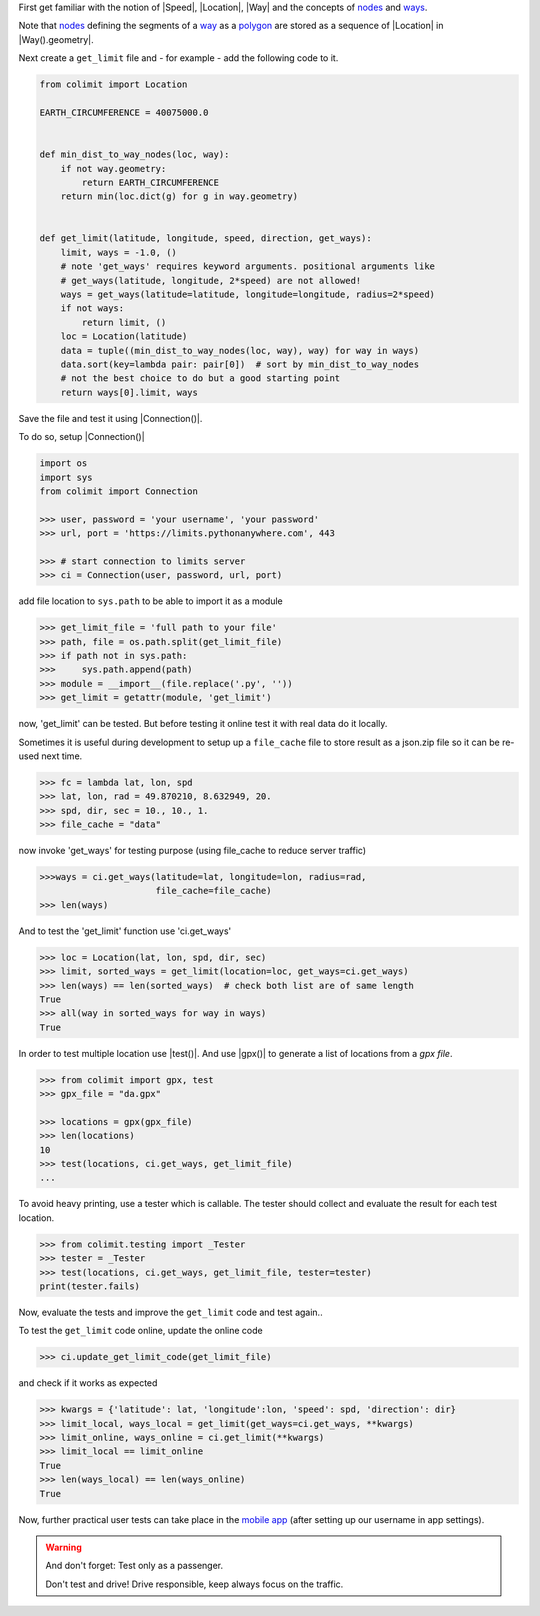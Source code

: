 
First get familiar with the notion of |Speed|, |Location|, |Way|
and the concepts of `nodes <https://wiki.openstreetmap.org/wiki/Node>`_
and `ways <https://wiki.openstreetmap.org/wiki/way>`_.

Note that `nodes <https://wiki.openstreetmap.org/wiki/Node>`_
defining the segments of a `way <https://wiki.openstreetmap.org/wiki/way>`_
as a `polygon <https://en.wikipedia.org/wiki/Polygon>`_
are stored as a sequence of |Location| in |Way().geometry|.

Next create a ``get_limit`` file and - for example - add the following code to it.

.. code-block:: python

    from colimit import Location

    EARTH_CIRCUMFERENCE = 40075000.0


    def min_dist_to_way_nodes(loc, way):
        if not way.geometry:
            return EARTH_CIRCUMFERENCE
        return min(loc.dict(g) for g in way.geometry)


    def get_limit(latitude, longitude, speed, direction, get_ways):
        limit, ways = -1.0, ()
        # note 'get_ways' requires keyword arguments. positional arguments like
        # get_ways(latitude, longitude, 2*speed) are not allowed!
        ways = get_ways(latitude=latitude, longitude=longitude, radius=2*speed)
        if not ways:
            return limit, ()
        loc = Location(latitude)
        data = tuple((min_dist_to_way_nodes(loc, way), way) for way in ways)
        data.sort(key=lambda pair: pair[0])  # sort by min_dist_to_way_nodes
        # not the best choice to do but a good starting point
        return ways[0].limit, ways

Save the file and test it using |Connection()|.

To do so, setup |Connection()|

.. code-block:: python

    import os
    import sys
    from colimit import Connection

    >>> user, password = 'your username', 'your password'
    >>> url, port = 'https://limits.pythonanywhere.com', 443

    >>> # start connection to limits server
    >>> ci = Connection(user, password, url, port)

add file location to ``sys.path`` to be able to import it as a module

.. code-block:: python

    >>> get_limit_file = 'full path to your file'
    >>> path, file = os.path.split(get_limit_file)
    >>> if path not in sys.path:
    >>>     sys.path.append(path)
    >>> module = __import__(file.replace('.py', ''))
    >>> get_limit = getattr(module, 'get_limit')

now, 'get_limit' can be tested.
But before testing it online test it with real data do it locally.

Sometimes it is useful during development to setup up a ``file_cache`` file
to store result as a json.zip file so it can be re-used next time.

.. code-block:: python

    >>> fc = lambda lat, lon, spd
    >>> lat, lon, rad = 49.870210, 8.632949, 20.
    >>> spd, dir, sec = 10., 10., 1.
    >>> file_cache = "data"

now invoke 'get_ways' for testing purpose (using file_cache to reduce server traffic)

.. code-block:: python

    >>>ways = ci.get_ways(latitude=lat, longitude=lon, radius=rad,
                          file_cache=file_cache)
    >>> len(ways)

And to test the 'get_limit' function use 'ci.get_ways'

.. code-block:: python

    >>> loc = Location(lat, lon, spd, dir, sec)
    >>> limit, sorted_ways = get_limit(location=loc, get_ways=ci.get_ways)
    >>> len(ways) == len(sorted_ways)  # check both list are of same length
    True
    >>> all(way in sorted_ways for way in ways)
    True

In order to test multiple location use |test()|.
And use |gpx()| to generate a list of locations from a *gpx file*.

.. code-block:: python

    >>> from colimit import gpx, test
    >>> gpx_file = "da.gpx"

    >>> locations = gpx(gpx_file)
    >>> len(locations)
    10
    >>> test(locations, ci.get_ways, get_limit_file)
    ...

To avoid heavy printing, use a tester which is callable.
The tester should collect and evaluate the result for each test location.

.. code-block:: python

    >>> from colimit.testing import _Tester
    >>> tester = _Tester
    >>> test(locations, ci.get_ways, get_limit_file, tester=tester)
    print(tester.fails)

Now, evaluate the tests and improve the ``get_limit`` code and test again..

To test the ``get_limit`` code online, update the online code

.. code-block:: python

    >>> ci.update_get_limit_code(get_limit_file)

and check if it works as expected

.. code-block:: python

    >>> kwargs = {'latitude': lat, 'longitude':lon, 'speed': spd, 'direction': dir}
    >>> limit_local, ways_local = get_limit(get_ways=ci.get_ways, **kwargs)
    >>> limit_online, ways_online = ci.get_limit(**kwargs)
    >>> limit_local == limit_online
    True
    >>> len(ways_local) == len(ways_online)
    True

Now, further practical user tests can take place
in the `mobile app <https://www.apple.com/app-store/>`_
(after setting up our username in app settings).

.. warning::
    And don't forget: Test only as a passenger.

    Don't test and drive! Drive responsible, keep always focus on the traffic.
